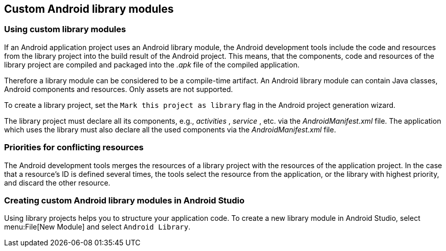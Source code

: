 == Custom Android library modules

=== Using custom library modules 
		
If an Android application project uses an Android library module, the
Android
development tools include the code and resources from the
library
project into the
build result of the Android project. 
This
means, that
the components, code and resources of
the
library project
are
compiled
and packaged into the
_.apk_
file
of the
compiled application.
		
Therefore a
library module
can be
considered to
be a compile-time
artifact. An Android library module can contain
Java
classes,
Android
components and
resources.
Only assets
are not supported.
		
To create a library project, set the
`Mark this project as library`
flag in the Android project generation wizard.
		
The library project must declare all its components, e.g.,
_activities_
,
_service_
, etc. via the
_AndroidManifest.xml_
file. The application
which uses the library must also declare all the
used components via
the
_AndroidManifest.xml_
file.

=== Priorities for conflicting resources
		
The Android development tools merges the resources of a library
project with
the resources of the application project.
In the case that
a resource's ID is defined several times, the tools
select the
resource
from the application, or the library with highest
priority,
and discard
the other resource.


=== Creating custom Android library modules in Android Studio
	
Using library projects helps you to structure your application code.
To create a new library module in Android Studio, select menu:File[New Module] and select `Android Library`.
	

